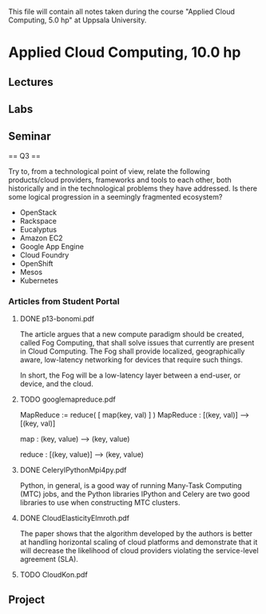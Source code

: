 
This file will contain all notes taken during the course "Applied Cloud
Computing, 5.0 hp" at Uppsala University.

* Applied Cloud Computing, 10.0 hp
** Lectures
** Labs
** Seminar

    == Q3 ==

    Try to, from a technological point of view, relate the following
    products/cloud providers, frameworks and tools to each other, both
    historically and in the technological problems they have addressed. Is there
    some logical progression in a seemingly fragmented ecosystem?

    + OpenStack
    + Rackspace
    + Eucalyptus
    + Amazon EC2
    + Google App Engine
    + Cloud Foundry
    + OpenShift
    + Mesos
    + Kubernetes

*** Articles from Student Portal
**** DONE p13-bonomi.pdf
    
    The article argues that a new compute paradigm should be created, called Fog
    Computing, that shall solve issues that currently are present in Cloud
    Computing. The Fog shall provide localized, geographically aware,
    low-latency networking for devices that require such things.

    In short, the Fog will be a low-latency layer between a end-user, or device,
    and the cloud.

**** TODO googlemapreduce.pdf

    MapReduce := reduce( [ map(key, val) ] )
    MapReduce : [(key, val)] --> [(key, val)]

    map : (key, value) --> (key, value)

    reduce : [(key, value)] --> (key, value)
    
**** DONE CeleryIPythonMpi4py.pdf

    Python, in general, is a good way of running Many-Task Computing (MTC) jobs,
    and the Python libraries IPython and Celery are two good libraries to use
    when constructing MTC clusters.

**** DONE CloudElasticityElmroth.pdf

    The paper shows that the algorithm developed by the authors is better at
    handling horizontal scaling of cloud platforms and demonstrate that it will
    decrease the likelihood of cloud providers violating the service-level
    agreement (SLA).

**** TODO CloudKon.pdf

    

** Project

